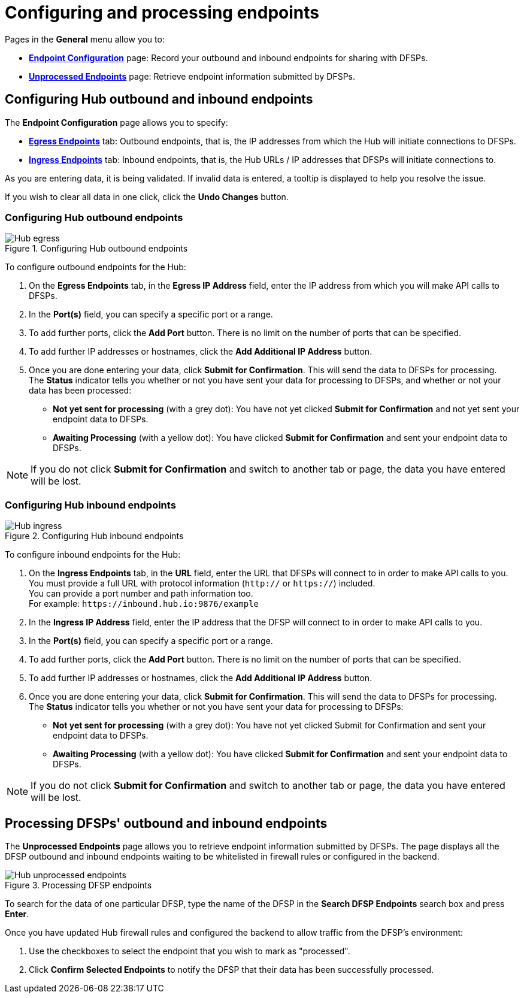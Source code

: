 = Configuring and processing endpoints

Pages in the *General* menu allow you to:

* *<<endpoint-config,Endpoint Configuration>>* page: Record your outbound and inbound endpoints for sharing with DFSPs.
* *<<process-endpoints,Unprocessed Endpoints>>* page: Retrieve endpoint information submitted by DFSPs.

== Configuring Hub outbound and inbound endpoints [[endpoint-config]]

The *Endpoint Configuration* page allows you to specify:

* *<<egress,Egress Endpoints>>* tab: Outbound endpoints, that is, the IP addresses from which the Hub will initiate connections to DFSPs.
* *<<ingress,Ingress Endpoints>>* tab: Inbound endpoints, that is, the Hub URLs / IP addresses that DFSPs will initiate connections to.

As you are entering data, it is being validated. If invalid data is entered, a tooltip is displayed to help you resolve the issue.

If you wish to clear all data in one click, click the *Undo Changes* button.

=== Configuring Hub outbound endpoints [[egress]]

.Configuring Hub outbound endpoints
image::Hub_egress.png[]

To configure outbound endpoints for the Hub:

. On the *Egress Endpoints* tab, in the *Egress IP Address* field, enter the IP address from which you will make API calls to DFSPs.
. In the *Port(s)* field, you can specify a specific port or a range.
. To add further ports, click the *Add Port* button. There is no limit on the number of ports that can be specified.
. To add further IP addresses or hostnames, click the *Add Additional IP Address* button.
. Once you are done entering your data, click **Submit for Confirmation**. This will send the data to DFSPs for processing. +
The *Status* indicator tells you whether or not you have sent your data for processing to DFSPs, and whether or not your data has been processed:
* *Not yet sent for processing* (with a grey dot): You have not yet clicked *Submit for Confirmation* and not yet sent your endpoint data to DFSPs.
* *Awaiting Processing* (with a yellow dot): You have clicked *Submit for Confirmation* and sent your endpoint data to DFSPs. 

NOTE: If you do not click *Submit for Confirmation* and switch to another tab or page, the data you have entered will be lost.

=== Configuring Hub inbound endpoints [[ingress]]

.Configuring Hub inbound endpoints
image::Hub_ingress.png[]

To configure inbound endpoints for the Hub:

. On the *Ingress Endpoints* tab, in the *URL* field, enter the URL that DFSPs will connect to in order to make API calls to you. +
You must provide a full URL with protocol information (`http://` or `https://`) included. +
You can provide a port number and path information too. +
For example: `\https://inbound.hub.io:9876/example`
. In the *Ingress IP Address* field, enter the IP address that the DFSP will connect to in order to make API calls to you.
. In the *Port(s)* field, you can specify a specific port or a range.
. To add further ports, click the *Add Port* button. There is no limit on the number of ports that can be specified.
. To add further IP addresses or hostnames, click the *Add Additional IP Address* button.
. Once you are done entering your data, click **Submit for Confirmation**. This will send the data to DFSPs for processing. +
The *Status* indicator tells you whether or not you have sent your data for processing to DFSPs:
* *Not yet sent for processing* (with a grey dot): You have not yet clicked Submit for Confirmation and sent your endpoint data to DFSPs.
* *Awaiting Processing* (with a yellow dot): You have clicked *Submit for Confirmation* and sent your endpoint data to DFSPs.

NOTE: If you do not click *Submit for Confirmation* and switch to another tab or page, the data you have entered will be lost.

== Processing DFSPs' outbound and inbound endpoints [[process-endpoints]]

The *Unprocessed Endpoints* page allows you to retrieve endpoint information submitted by DFSPs. The page displays all the DFSP outbound and inbound endpoints waiting to be whitelisted in firewall rules or configured in the backend.

.Processing DFSP endpoints
image::Hub_unprocessed_endpoints.png[]

To search for the data of one particular DFSP, type the name of the DFSP in the *Search DFSP Endpoints* search box and press **Enter**.

Once you have updated Hub firewall rules and configured the backend to allow traffic from the DFSP's environment:

. Use the checkboxes to select the endpoint that you wish to mark as "processed".
. Click *Confirm Selected Endpoints* to notify the DFSP that their data has been successfully processed.
